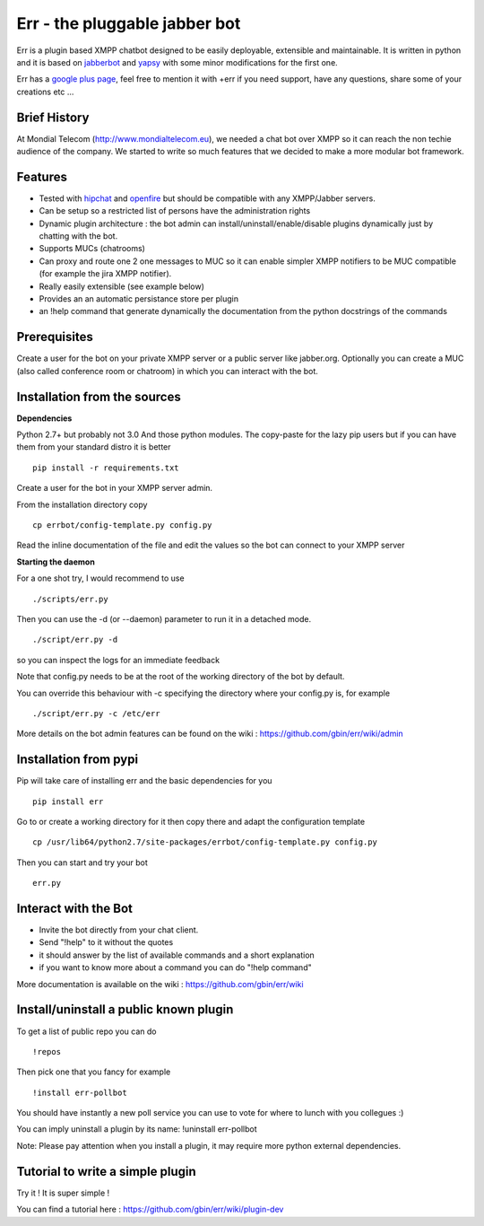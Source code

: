 Err - the pluggable jabber bot
==============================

Err is a plugin based XMPP chatbot designed to be easily deployable, extensible and maintainable.
It is written in python and it is based on jabberbot_ and yapsy_ with some minor modifications for the first one.

Err has a google_ plus_ page_, feel free to mention it with +err if you need support, have any questions, share some of your creations etc ...

Brief History
-------------

At Mondial Telecom (http://www.mondialtelecom.eu), we needed a chat bot over XMPP so it can reach the non techie audience of the company.
We started to write so much features that we decided to make a more modular bot framework.

Features
--------

- Tested with hipchat_ and openfire_ but should be compatible with any XMPP/Jabber servers.
- Can be setup so a restricted list of persons have the administration rights
- Dynamic plugin architecture : the bot admin can install/uninstall/enable/disable plugins dynamically just by chatting with the bot.
- Supports MUCs (chatrooms)
- Can proxy and route one 2 one messages to MUC so it can enable simpler XMPP notifiers to be MUC compatible (for example the jira XMPP notifier).
- Really easily extensible (see example below)
- Provides an an automatic persistance store per plugin
- an !help command that generate dynamically the documentation from the python docstrings of the commands

.. _hipchat: http://www.hipchat.org/
.. _openfire: http://www.igniterealtime.org/projects/openfire/
.. _jabberbot: http://thp.io/2007/python-jabberbot/
.. _yapsy: http://yapsy.sourceforge.net/
.. _google: https://plus.google.com/101905029512356212669/
.. _plus: https://plus.google.com/101905029512356212669/
.. _page: https://plus.google.com/101905029512356212669/

Prerequisites
-------------
Create a user for the bot on your private XMPP server or a public server like jabber.org.
Optionally you can create a MUC (also called conference room or chatroom) in which you can interact with the bot. 


Installation from the sources
-----------------------------

**Dependencies**

Python 2.7+ but probably not 3.0
And those python modules. The copy-paste for the lazy pip users but if you can have them from your standard distro it is better
::
    pip install -r requirements.txt

Create a user for the bot in your XMPP server admin.

From the installation directory copy
::
    cp errbot/config-template.py config.py

Read the inline documentation of the file and edit the values so the bot can connect to your XMPP server

**Starting the daemon**

For a one shot try, I would recommend to use
::
    ./scripts/err.py

Then you can use the -d (or --daemon) parameter to run it in a detached mode.
::
    ./script/err.py -d

so you can inspect the logs for an immediate feedback

Note that config.py needs to be at the root of the working directory of the bot by default.

You can override this behaviour with -c specifying the directory where your config.py is, for example
::
    ./script/err.py -c /etc/err

More details on the bot admin features can be found on the wiki : https://github.com/gbin/err/wiki/admin

Installation from pypi
----------------------

Pip will take care of installing err and the basic dependencies for you
::
    pip install err

Go to or create a working directory for it then copy there and adapt the configuration template
::
    cp /usr/lib64/python2.7/site-packages/errbot/config-template.py config.py

Then you can start and try your bot
::
    err.py


Interact with the Bot
---------------------

- Invite the bot directly from your chat client.
- Send "!help" to it without the quotes
- it should answer by the list of available commands and a short explanation
- if you want to know more about a command you can do "!help command"

More documentation is available on the wiki : https://github.com/gbin/err/wiki

Install/uninstall a public known plugin
---------------------------------------

To get a list of public repo you can do
::
    !repos

Then pick one that you fancy for example
::
    !install err-pollbot

You should have instantly a new poll service you can use to vote for where to lunch with you collegues :)

You can imply uninstall a plugin by its name:
!uninstall err-pollbot

Note: Please pay attention when you install a plugin, it may require more python external dependencies.

Tutorial to write a simple plugin
---------------------------------

Try it ! It is super simple !

You can find a tutorial here : https://github.com/gbin/err/wiki/plugin-dev

